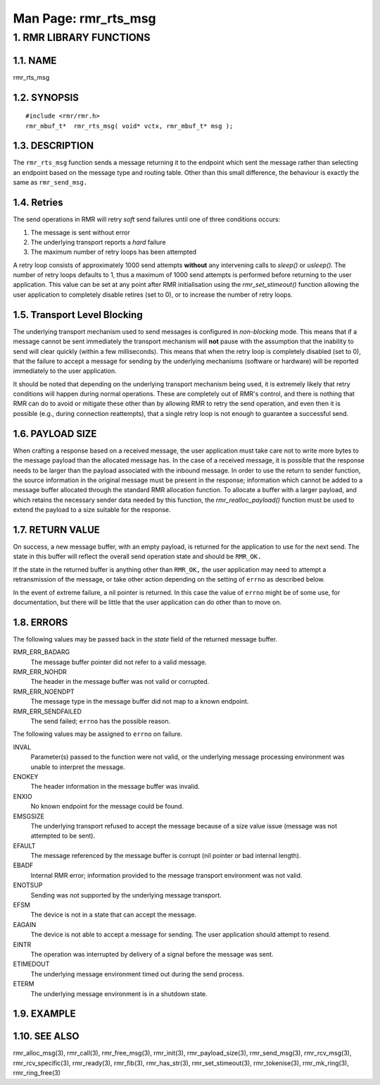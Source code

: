 .. This work is licensed under a Creative Commons Attribution 4.0 International License. 
.. SPDX-License-Identifier: CC-BY-4.0 
.. CAUTION: this document is generated from source in doc/src/rtd. 
.. To make changes edit the source and recompile the document. 
.. Do NOT make changes directly to .rst or .md files. 
 
============================================================================================ 
Man Page: rmr_rts_msg 
============================================================================================ 
 
 


1. RMR LIBRARY FUNCTIONS
========================



1.1. NAME
---------

rmr_rts_msg 


1.2. SYNOPSIS
-------------

 
:: 
 
 #include <rmr/rmr.h>
 rmr_mbuf_t*  rmr_rts_msg( void* vctx, rmr_mbuf_t* msg );
 


1.3. DESCRIPTION
----------------

The ``rmr_rts_msg`` function sends a message returning it to 
the endpoint which sent the message rather than selecting an 
endpoint based on the message type and routing table. Other 
than this small difference, the behaviour is exactly the same 
as ``rmr_send_msg.`` 


1.4. Retries
------------

The send operations in RMR will retry *soft* send failures 
until one of three conditions occurs: 
 
 
1. 
  The message is sent without error 
   
2. 
  The underlying transport reports a *hard* failure 
   
3. 
  The maximum number of retry loops has been attempted 
 
A retry loop consists of approximately 1000 send attempts 
**without** any intervening calls to *sleep()* or *usleep().* 
The number of retry loops defaults to 1, thus a maximum of 
1000 send attempts is performed before returning to the user 
application. This value can be set at any point after RMR 
initialisation using the *rmr_set_stimeout()* function 
allowing the user application to completely disable retires 
(set to 0), or to increase the number of retry loops. 


1.5. Transport Level Blocking
-----------------------------

The underlying transport mechanism used to send messages is 
configured in *non-blocking* mode. This means that if a 
message cannot be sent immediately the transport mechanism 
will **not** pause with the assumption that the inability to 
send will clear quickly (within a few milliseconds). This 
means that when the retry loop is completely disabled (set to 
0), that the failure to accept a message for sending by the 
underlying mechanisms (software or hardware) will be reported 
immediately to the user application. 
 
It should be noted that depending on the underlying transport 
mechanism being used, it is extremely likely that retry 
conditions will happen during normal operations. These are 
completely out of RMR's control, and there is nothing that 
RMR can do to avoid or mitigate these other than by allowing 
RMR to retry the send operation, and even then it is possible 
(e.g., during connection reattempts), that a single retry 
loop is not enough to guarantee a successful send. 


1.6. PAYLOAD SIZE
-----------------

When crafting a response based on a received message, the 
user application must take care not to write more bytes to 
the message payload than the allocated message has. In the 
case of a received message, it is possible that the response 
needs to be larger than the payload associated with the 
inbound message. In order to use the return to sender 
function, the source information in the original message must 
be present in the response; information which cannot be added 
to a message buffer allocated through the standard RMR 
allocation function. To allocate a buffer with a larger 
payload, and which retains the necessary sender data needed 
by this function, the *rmr_realloc_payload()* function must 
be used to extend the payload to a size suitable for the 
response. 


1.7. RETURN VALUE
-----------------

On success, a new message buffer, with an empty payload, is 
returned for the application to use for the next send. The 
state in this buffer will reflect the overall send operation 
state and should be ``RMR_OK.`` 
 
If the state in the returned buffer is anything other than 
``RMR_OK,`` the user application may need to attempt a 
retransmission of the message, or take other action depending 
on the setting of ``errno`` as described below. 
 
In the event of extreme failure, a nil pointer is returned. 
In this case the value of ``errno`` might be of some use, for 
documentation, but there will be little that the user 
application can do other than to move on. 


1.8. ERRORS
-----------

The following values may be passed back in the *state* field 
of the returned message buffer. 
 
 
RMR_ERR_BADARG 
  The message buffer pointer did not refer to a valid 
  message. 
RMR_ERR_NOHDR 
  The header in the message buffer was not valid or 
  corrupted. 
RMR_ERR_NOENDPT 
  The message type in the message buffer did not map to a 
  known endpoint. 
RMR_ERR_SENDFAILED 
  The send failed; ``errno`` has the possible reason. 
 
The following values may be assigned to ``errno`` on failure. 
 
INVAL 
  Parameter(s) passed to the function were not valid, or the 
  underlying message processing environment was unable to 
  interpret the message. 
   
ENOKEY 
  The header information in the message buffer was invalid. 
   
ENXIO 
  No known endpoint for the message could be found. 
   
EMSGSIZE 
  The underlying transport refused to accept the message 
  because of a size value issue (message was not attempted 
  to be sent). 
   
EFAULT 
  The message referenced by the message buffer is corrupt 
  (nil pointer or bad internal length). 
   
EBADF 
  Internal RMR error; information provided to the message 
  transport environment was not valid. 
   
ENOTSUP 
  Sending was not supported by the underlying message 
  transport. 
   
EFSM 
  The device is not in a state that can accept the message. 
   
EAGAIN 
  The device is not able to accept a message for sending. 
  The user application should attempt to resend. 
   
EINTR 
  The operation was interrupted by delivery of a signal 
  before the message was sent. 
   
ETIMEDOUT 
  The underlying message environment timed out during the 
  send process. 
   
ETERM 
  The underlying message environment is in a shutdown state. 


1.9. EXAMPLE
------------



1.10. SEE ALSO
--------------

rmr_alloc_msg(3), rmr_call(3), rmr_free_msg(3), rmr_init(3), 
rmr_payload_size(3), rmr_send_msg(3), rmr_rcv_msg(3), 
rmr_rcv_specific(3), rmr_ready(3), rmr_fib(3), 
rmr_has_str(3), rmr_set_stimeout(3), rmr_tokenise(3), 
rmr_mk_ring(3), rmr_ring_free(3) 
